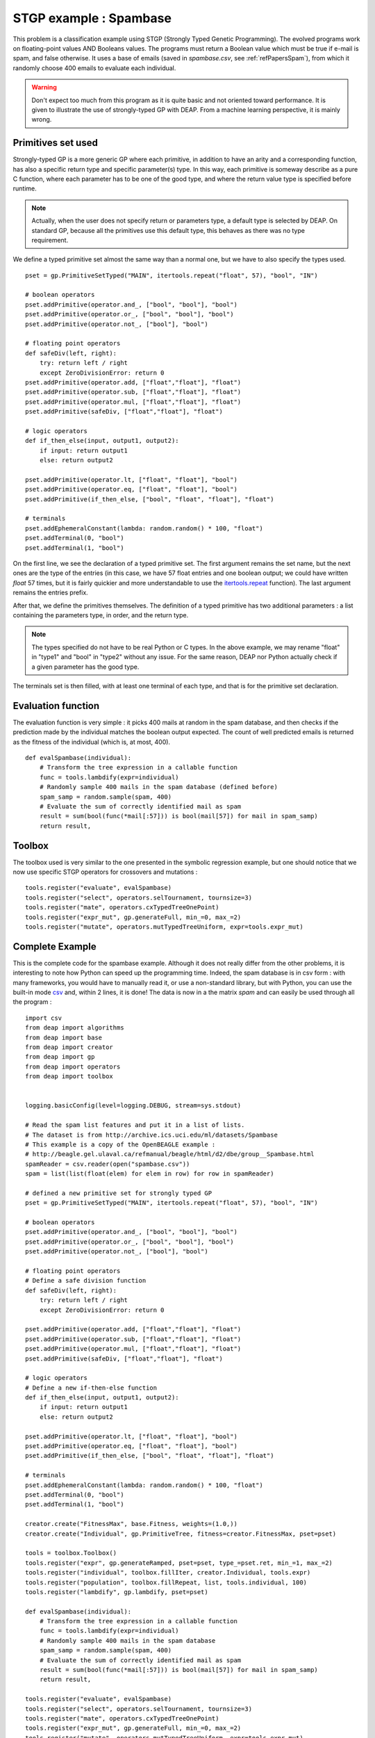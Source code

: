.. _spambase:
    
=======================
STGP example : Spambase
=======================

This problem is a classification example using STGP (Strongly Typed Genetic Programming). The evolved programs work on floating-point values AND Booleans values. The programs must return a Boolean value which must be true if e-mail is spam, and false otherwise. It uses a base of emails (saved in *spambase.csv*, see :ref:`refPapersSpam`), from which it randomly choose 400 emails to evaluate each individual.

.. warning::
    Don't expect too much from this program as it is quite basic and not oriented toward performance. It is given to illustrate the use of strongly-typed GP with DEAP. From a machine learning perspective, it is mainly wrong.

Primitives set used
===================

Strongly-typed GP is a more generic GP where each primitive, in addition to have an arity and a corresponding function, has also a specific return type and specific parameter(s) type. In this way, each primitive is someway describe as a pure C function, where each parameter has to be one of the good type, and where the return value type is specified before runtime.

.. note::
    Actually, when the user does not specify return or parameters type, a default type is selected by DEAP. On standard GP, because all the primitives use this default type, this behaves as there was no type requirement.
    
We define a typed primitive set almost the same way than a normal one, but we have to also specify the types used. ::
    
    pset = gp.PrimitiveSetTyped("MAIN", itertools.repeat("float", 57), "bool", "IN")

    # boolean operators
    pset.addPrimitive(operator.and_, ["bool", "bool"], "bool")
    pset.addPrimitive(operator.or_, ["bool", "bool"], "bool")
    pset.addPrimitive(operator.not_, ["bool"], "bool")

    # floating point operators
    def safeDiv(left, right):
        try: return left / right
        except ZeroDivisionError: return 0
    pset.addPrimitive(operator.add, ["float","float"], "float")
    pset.addPrimitive(operator.sub, ["float","float"], "float")
    pset.addPrimitive(operator.mul, ["float","float"], "float")
    pset.addPrimitive(safeDiv, ["float","float"], "float")

    # logic operators
    def if_then_else(input, output1, output2):
        if input: return output1
        else: return output2

    pset.addPrimitive(operator.lt, ["float", "float"], "bool")
    pset.addPrimitive(operator.eq, ["float", "float"], "bool")
    pset.addPrimitive(if_then_else, ["bool", "float", "float"], "float")

    # terminals
    pset.addEphemeralConstant(lambda: random.random() * 100, "float")
    pset.addTerminal(0, "bool")
    pset.addTerminal(1, "bool")

On the first line, we see the declaration of a typed primitive set. The first argument remains the set name, but the next ones are the type of the entries (in this case, we have 57 float entries and one boolean output; we could have written `float` 57 times, but it is fairly quickier and more understandable to use the `itertools.repeat <http://docs.python.org/library/itertools.html#itertools.repeat>`_ function). The last argument remains the entries prefix.

After that, we define the primitives themselves. The definition of a typed primitive has two additional parameters : a list containing the parameters type, in order, and the return type.

.. note::
    The types specified do not have to be real Python or C types. In the above example, we may rename "float" in "type1" and "bool" in "type2" without any issue. For the same reason, DEAP nor Python actually check if a given parameter has the good type.

The terminals set is then filled, with at least one terminal of each type, and that is for the primitive set declaration.

Evaluation function
===================

The evaluation function is very simple : it picks 400 mails at random in the spam database, and then checks if the prediction made by the individual matches the boolean output expected. The count of well predicted emails is returned as the fitness of the individual (which is, at most, 400). ::
    
    def evalSpambase(individual):
        # Transform the tree expression in a callable function
        func = tools.lambdify(expr=individual)
        # Randomly sample 400 mails in the spam database (defined before)
        spam_samp = random.sample(spam, 400)
        # Evaluate the sum of correctly identified mail as spam
        result = sum(bool(func(*mail[:57])) is bool(mail[57]) for mail in spam_samp)
        return result,

Toolbox
=======

The toolbox used is very similar to the one presented in the symbolic regression example, but one should notice that we now use specific STGP operators for crossovers and mutations : ::
    
    tools.register("evaluate", evalSpambase)
    tools.register("select", operators.selTournament, tournsize=3)
    tools.register("mate", operators.cxTypedTreeOnePoint)
    tools.register("expr_mut", gp.generateFull, min_=0, max_=2)
    tools.register("mutate", operators.mutTypedTreeUniform, expr=tools.expr_mut)
    

Complete Example
================

This is the complete code for the spambase example. Although it does not really differ from the other problems, it is interesting to note how Python can speed up the programming time. Indeed, the spam database is in csv form : with many frameworks, you would have to manually read it, or use a non-standard library, but with Python, you can use the built-in mode `csv <http://docs.python.org/library/csv.html>`_ and, within 2 lines, it is done! The data is now in a the matrix *spam* and can easily be used through all the program : ::
    
    import csv
    from deap import algorithms
    from deap import base
    from deap import creator
    from deap import gp
    from deap import operators
    from deap import toolbox


    logging.basicConfig(level=logging.DEBUG, stream=sys.stdout)

    # Read the spam list features and put it in a list of lists.
    # The dataset is from http://archive.ics.uci.edu/ml/datasets/Spambase
    # This example is a copy of the OpenBEAGLE example :
    # http://beagle.gel.ulaval.ca/refmanual/beagle/html/d2/dbe/group__Spambase.html
    spamReader = csv.reader(open("spambase.csv"))
    spam = list(list(float(elem) for elem in row) for row in spamReader)

    # defined a new primitive set for strongly typed GP
    pset = gp.PrimitiveSetTyped("MAIN", itertools.repeat("float", 57), "bool", "IN")

    # boolean operators
    pset.addPrimitive(operator.and_, ["bool", "bool"], "bool")
    pset.addPrimitive(operator.or_, ["bool", "bool"], "bool")
    pset.addPrimitive(operator.not_, ["bool"], "bool")

    # floating point operators
    # Define a safe division function
    def safeDiv(left, right):
        try: return left / right
        except ZeroDivisionError: return 0

    pset.addPrimitive(operator.add, ["float","float"], "float")
    pset.addPrimitive(operator.sub, ["float","float"], "float")
    pset.addPrimitive(operator.mul, ["float","float"], "float")
    pset.addPrimitive(safeDiv, ["float","float"], "float")

    # logic operators
    # Define a new if-then-else function
    def if_then_else(input, output1, output2):
        if input: return output1
        else: return output2

    pset.addPrimitive(operator.lt, ["float", "float"], "bool")
    pset.addPrimitive(operator.eq, ["float", "float"], "bool")
    pset.addPrimitive(if_then_else, ["bool", "float", "float"], "float")

    # terminals
    pset.addEphemeralConstant(lambda: random.random() * 100, "float")
    pset.addTerminal(0, "bool")
    pset.addTerminal(1, "bool")

    creator.create("FitnessMax", base.Fitness, weights=(1.0,))
    creator.create("Individual", gp.PrimitiveTree, fitness=creator.FitnessMax, pset=pset)

    tools = toolbox.Toolbox()
    tools.register("expr", gp.generateRamped, pset=pset, type_=pset.ret, min_=1, max_=2)
    tools.register("individual", toolbox.fillIter, creator.Individual, tools.expr)
    tools.register("population", toolbox.fillRepeat, list, tools.individual, 100)
    tools.register("lambdify", gp.lambdify, pset=pset)

    def evalSpambase(individual):
        # Transform the tree expression in a callable function
        func = tools.lambdify(expr=individual)
        # Randomly sample 400 mails in the spam database
        spam_samp = random.sample(spam, 400)
        # Evaluate the sum of correctly identified mail as spam
        result = sum(bool(func(*mail[:57])) is bool(mail[57]) for mail in spam_samp)
        return result,
        
    tools.register("evaluate", evalSpambase)
    tools.register("select", operators.selTournament, tournsize=3)
    tools.register("mate", operators.cxTypedTreeOnePoint)
    tools.register("expr_mut", gp.generateFull, min_=0, max_=2)
    tools.register("mutate", operators.mutTypedTreeUniform, expr=tools.expr_mut)

    stats_t = operators.Stats(lambda ind: ind.fitness.values)
    stats_t.register("Avg", operators.mean)
    stats_t.register("Std", operators.std_dev)
    stats_t.register("Min", min)
    stats_t.register("Max", max)

    def main():
        pop = tools.population()
        hof = operators.HallOfFame(1)
        stats = tools.clone(stats_t)
        
        algorithms.eaSimple(tools, pop, 0.5, 0.2, 40, stats, halloffame=hof)
        
        logging.info("Best individual is %s, %s", gp.evaluate(hof[0]), hof[0].fitness)

        return pop, stats, hof

    if __name__ == "__main__":
        main()

.. _refPapersSpam:
    
Reference
=========

Data are from the Machine learning repository, http://www.ics.uci.edu/~mlearn/MLRepository.html